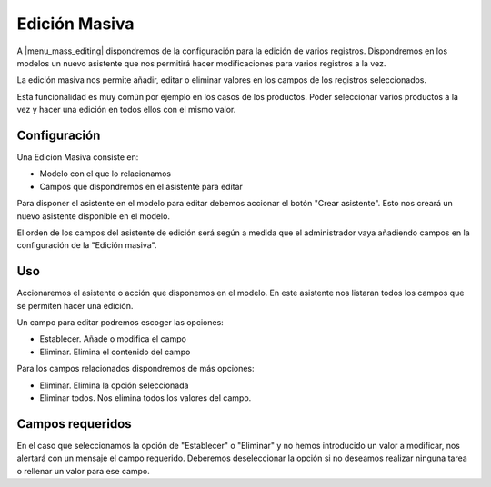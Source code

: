 ==============
Edición Masiva
==============

A |menu_mass_editing| dispondremos de la configuración para la edición de varios registros.
Dispondremos en los modelos un nuevo asistente que nos permitirá hacer modificaciones para varios
registros a la vez.

La edición masiva nos permite añadir, editar o eliminar valores en los campos de los registros
seleccionados.

Esta funcionalidad es muy común por ejemplo en los casos de los productos. Poder seleccionar
varios productos a la vez y hacer una edición en todos ellos con el mismo valor.

Configuración
-------------

Una Edición Masiva consiste en:

* Modelo con el que lo relacionamos
* Campos que dispondremos en el asistente para editar

Para disponer el asistente en el modelo para editar debemos accionar el botón "Crear asistente".
Esto nos creará un nuevo asistente disponible en el modelo.

El orden de los campos del asistente de edición será según a medida que el administrador vaya añadiendo
campos en la configuración de la "Edición masiva".

Uso
---

Accionaremos el asistente o acción que disponemos en el modelo. En este asistente nos listaran todos
los campos que se permiten hacer una edición.

Un campo para editar podremos escoger las opciones:

* Establecer. Añade o modifica el campo
* Eliminar. Elimina el contenido del campo

Para los campos relacionados dispondremos de más opciones:

* Eliminar. Elimina la opción seleccionada
* Eliminar todos. Nos elimina todos los valores del campo.

Campos requeridos
-----------------

En el caso que seleccionamos la opción de "Establecer" o "Eliminar" y no hemos introducido un valor
a modificar, nos alertará con un mensaje el campo requerido. Deberemos deseleccionar la opción si
no deseamos realizar ninguna tarea o rellenar un valor para ese campo.
